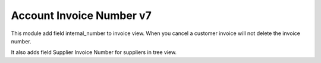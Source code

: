 Account Invoice Number v7
=========================

This module add field internal_number to invoice view.
When you cancel a customer invoice will not delete the invoice number.

It also adds field Supplier Invoice Number for suppliers in tree view.